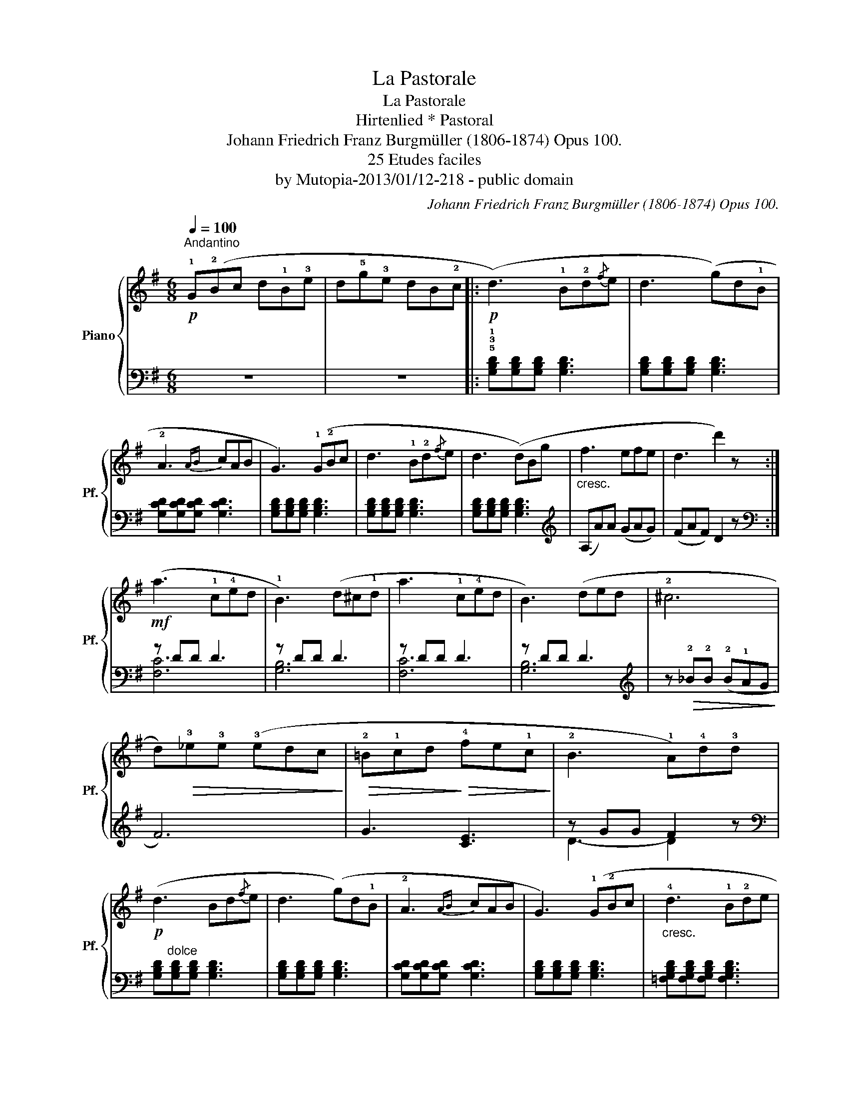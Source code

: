 X:1
T:La Pastorale
T:La Pastorale
T:Hirtenlied * Pastoral
T:Johann Friedrich Franz Burgmüller (1806-1874) Opus 100. 
T:25 Etudes faciles 
T:by Mutopia-2013/01/12-218 - public domain
C:Johann Friedrich Franz Burgmüller (1806-1874) Opus 100.
Z:Andantino
Z:25 Etudes faciles
Z:by Mutopia-2013/01/12-218 - public domain
%%score { 1 | ( 2 3 ) }
L:1/8
Q:1/4=100
M:6/8
K:G
V:1 treble nm="Piano" snm="Pf."
V:2 bass 
V:3 bass 
V:1
"^Andantino"!p! !1!G(!2!Bc d!1!B!3!e | d!5!g!3!e dB!2!c |:!p! (d3) !1!B!2!d{/f}e | d3 (g)d!1!B | %4
 !2!A3{AB} cAB | G3) (!1!G!2!Bc | d3 !1!B!2!d{/f}e | d3 (d)Bg |"_cresc." f3 efe | d3 d'2) z :| %10
!mf! (a3 !1!c!4!ed | !1!B3) (d^c!1!d | a3 !1!c!4!ed | B3) (ded | !2!^c6 | %15
 d)!>(!!3!_e!3!e (!3!edc!>)! |!>(! !2!=B!1!cd!>)!!>(! !4!fe!1!c!>)! | !2!B3 !1!A)!4!d!3!d | %18
!p! (d3 Bd{/f}e | d3 (g)d!1!B | !2!A3{AB} cAB | G3) (!1!G!2!Bc |"_cresc." !4!d3 !1!B!2!de | %23
 d3!>(! (c)e.g!>)! |!>(! gd!1!B)!>)! (B2 A |!p! G3){/B} (AEF | G3){/B} (AEF | %27
"_dim.e poco rall." .!1!G).!2!B.!3!d .!1!g.b.d' |!pp! g'2 z z2 z |] %29
V:2
 z6 | z6 |: !5!!3!!1![G,B,D][G,B,D][G,B,D] [G,B,D]3 | [G,B,D][G,B,D][G,B,D] [G,B,D]3 | %4
 [G,CD][G,CD][G,CD] [G,CD]3 | [G,B,D][G,B,D][G,B,D] [G,B,D]3 | [G,B,D][G,B,D][G,B,D] [G,B,D]3 | %7
 [G,B,D][G,B,D][G,B,D] [G,B,D]3 |[K:treble] (A,A)A (GAG) | (FAF) D2 z :|[K:bass] z DD D3 | %11
 z DD D3 | z DD D3 | z DD D3 |[K:treble] z!>(! !2!_B!2!B (!2!B!1!AG!>)! | F6) | G3 [CE]3 | %17
 z GG F2 z |[K:bass] [G,B,D]"^dolce"[G,B,D][G,B,D] [G,B,D]3 | [G,B,D][G,B,D][G,B,D] [G,B,D]3 | %20
 [G,CD][G,CD][G,CD] [G,CD]3 | [G,B,D][G,B,D][G,B,D] [G,B,D]3 | %22
 [=F,G,B,D][F,G,B,D][F,G,B,D] [F,G,B,D]3 | [E,G,C][E,G,C][E,G,C] [E,G,C]3 | [D,G,B,]3 (D,DC) | %25
 [G,B,][G,B,D][G,B,D] [G,CD]3 | [G,B,D][G,B,D][G,B,D] [G,CD]3 | [G,B,D]2 z [G,B,D]2 z | %28
 G,,2 z z2 z |] %29
V:3
 x6 | x6 |: x6 | x6 | x6 | x6 | x6 | x6 |[K:treble] x6 | x6 :|[K:bass] [F,C]6 | [G,B,]6 | [F,C]6 | %13
 [G,B,]6 |[K:treble] x6 | x6 | x6 | D3- D2 x |[K:bass] x6 | x6 | x6 | x6 | x6 | x6 | x6 | x6 | x6 | %27
 x6 | x6 |] %29

